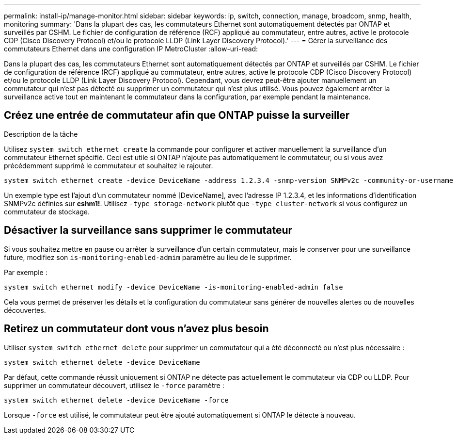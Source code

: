 ---
permalink: install-ip/manage-monitor.html 
sidebar: sidebar 
keywords: ip, switch, connection, manage, broadcom, snmp, health, monitoring 
summary: 'Dans la plupart des cas, les commutateurs Ethernet sont automatiquement détectés par ONTAP et surveillés par CSHM. Le fichier de configuration de référence (RCF) appliqué au commutateur, entre autres, active le protocole CDP (Cisco Discovery Protocol) et/ou le protocole LLDP (Link Layer Discovery Protocol).' 
---
= Gérer la surveillance des commutateurs Ethernet dans une configuration IP MetroCluster
:allow-uri-read: 


[role="lead"]
Dans la plupart des cas, les commutateurs Ethernet sont automatiquement détectés par ONTAP et surveillés par CSHM. Le fichier de configuration de référence (RCF) appliqué au commutateur, entre autres, active le protocole CDP (Cisco Discovery Protocol) et/ou le protocole LLDP (Link Layer Discovery Protocol). Cependant, vous devrez peut-être ajouter manuellement un commutateur qui n'est pas détecté ou supprimer un commutateur qui n'est plus utilisé. Vous pouvez également arrêter la surveillance active tout en maintenant le commutateur dans la configuration, par exemple pendant la maintenance.



== Créez une entrée de commutateur afin que ONTAP puisse la surveiller

.Description de la tâche
Utilisez `system switch ethernet create` la commande pour configurer et activer manuellement la surveillance d'un commutateur Ethernet spécifié. Ceci est utile si ONTAP n'ajoute pas automatiquement le commutateur, ou si vous avez précédemment supprimé le commutateur et souhaitez le rajouter.

[source, cli]
----
system switch ethernet create -device DeviceName -address 1.2.3.4 -snmp-version SNMPv2c -community-or-username cshm1! -model NX3132V -type cluster-network
----
Un exemple type est l'ajout d'un commutateur nommé [DeviceName], avec l'adresse IP 1.2.3.4, et les informations d'identification SNMPv2c définies sur *cshm1!*. Utilisez `-type storage-network` plutôt que `-type cluster-network` si vous configurez un commutateur de stockage.



== Désactiver la surveillance sans supprimer le commutateur

Si vous souhaitez mettre en pause ou arrêter la surveillance d'un certain commutateur, mais le conserver pour une surveillance future, modifiez son `is-monitoring-enabled-admim` paramètre au lieu de le supprimer.

Par exemple :

[source, cli]
----
system switch ethernet modify -device DeviceName -is-monitoring-enabled-admin false
----
Cela vous permet de préserver les détails et la configuration du commutateur sans générer de nouvelles alertes ou de nouvelles découvertes.



== Retirez un commutateur dont vous n'avez plus besoin

Utiliser `system switch ethernet delete` pour supprimer un commutateur qui a été déconnecté ou n'est plus nécessaire :

[source, cli]
----
system switch ethernet delete -device DeviceName
----
Par défaut, cette commande réussit uniquement si ONTAP ne détecte pas actuellement le commutateur via CDP ou LLDP. Pour supprimer un commutateur découvert, utilisez le `-force` paramètre :

[source, cli]
----
system switch ethernet delete -device DeviceName -force
----
Lorsque `-force` est utilisé, le commutateur peut être ajouté automatiquement si ONTAP le détecte à nouveau.
